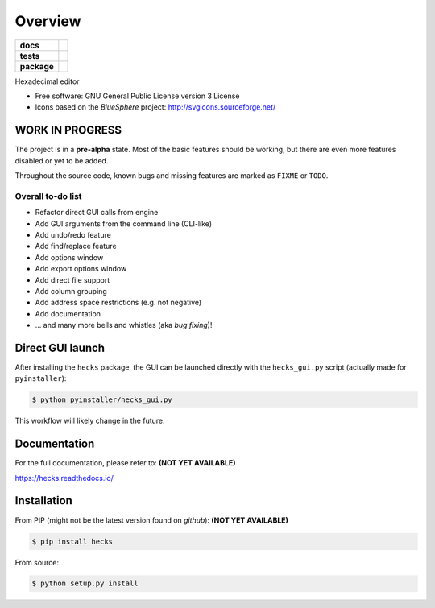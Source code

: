 ********
Overview
********

.. start-badges

.. list-table::
    :stub-columns: 1

    * - docs
      - |docs|
    * - tests
      - | |requires|
    * - package
      - | |version| |wheel| |supported-versions| |supported-implementations|
        | |commits-since|

.. |docs| image:: https://readthedocs.org/projects/hecks/badge/?style=flat
    :target: https://readthedocs.org/projects/hecks
    :alt: Documentation Status

.. |requires| image:: https://requires.io/github/TexZK/hecks/requirements.svg?branch=main
    :alt: Requirements Status
    :target: https://requires.io/github/TexZK/hecks/requirements/?branch=main

.. |version| image:: https://img.shields.io/pypi/v/hecks.svg
    :alt: PyPI Package latest release
    :target: https://pypi.org/project/hecks/

.. |commits-since| image:: https://img.shields.io/github/commits-since/TexZK/hecks/v0.0.1.svg
    :alt: Commits since latest release
    :target: https://github.com/TexZK/hecks/compare/v0.0.1...main

.. |wheel| image:: https://img.shields.io/pypi/wheel/hecks.svg
    :alt: PyPI Wheel
    :target: https://pypi.org/project/hecks/

.. |supported-versions| image:: https://img.shields.io/pypi/pyversions/hecks.svg
    :alt: Supported versions
    :target: https://pypi.org/project/hecks/

.. |supported-implementations| image:: https://img.shields.io/pypi/implementation/hecks.svg
    :alt: Supported implementations
    :target: https://pypi.org/project/hecks/


.. end-badges

Hexadecimal editor

* Free software: GNU General Public License version 3 License
* Icons based on the `BlueSphere` project: http://svgicons.sourceforge.net/


WORK IN PROGRESS
================

The project is in a **pre-alpha** state. Most of the basic features should be
working, but there are even more features disabled or yet to be added.

Throughout the source code, known bugs and missing features are marked as
``FIXME`` or ``TODO``.

Overall to-do list
------------------

* Refactor direct GUI calls from engine
* Add GUI arguments from the command line (CLI-like)
* Add undo/redo feature
* Add find/replace feature
* Add options window
* Add export options window
* Add direct file support
* Add column grouping
* Add address space restrictions (e.g. not negative)
* Add documentation
* ... and many more bells and whistles (aka `bug fixing`)!


Direct GUI launch
=================

After installing the ``hecks`` package, the GUI can be launched directly
with the ``hecks_gui.py`` script (actually made for ``pyinstaller``):

.. code-block:: sh

    $ python pyinstaller/hecks_gui.py

This workflow will likely change in the future.


Documentation
=============

For the full documentation, please refer to:
**(NOT YET AVAILABLE)**

https://hecks.readthedocs.io/


Installation
============

From PIP (might not be the latest version found on *github*):
**(NOT YET AVAILABLE)**

.. code-block:: sh

    $ pip install hecks

From source:

.. code-block:: sh

    $ python setup.py install
